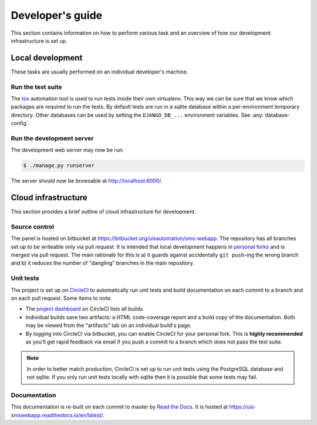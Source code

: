Developer's guide
=================

This section contains information on how to perform various task and an overview
of how our development infrastructure is set up.

Local development
-----------------

These tasks are usually performed on an individual developer's machine.

.. run-tests:

Run the test suite
``````````````````

The `tox <https://tox.readthedocs.io/>`_ automation tool is used to run tests
inside their own virtualenv. This way we can be sure that we know which packages
are required to run the tests. By default tests are run in a sqlite database
within a per-environment temporary directory. Other databases can be used by
setting the ``DJANGO_DB_...`` environment variables. See :any:`database-config`.

Run the development server
``````````````````````````

The development web server may now be run:

.. code:: bash

    $ ./manage.py runserver

The server should now be browsable at http://localhost:8000/.

Cloud infrastructure
--------------------

This section provides a brief outline of cloud infrastructure for development.

Source control
``````````````

The panel is hosted on bitbucket at
https://bitbucket.org/uisautomation/sms-webapp. The repository has all branches
set up to be writeable only via pull request. It is intended that local
development happens in `personal forks
<https://confluence.atlassian.com/bitbucket/forking-a-repository-221449527.html>`_
and is merged via pull request. The main rationale for this is a) it guards
against accidentally ``git push``-ing the wrong branch and b) it reduces the
number of "dangling" branches in the main repository.

Unit tests
``````````

The project is set up on `CircleCI <https://circleci.com/>`_ to automatically
run unit tests and build documentation on each commit to a branch and on each
pull request. Some items to note:

* The `project dashboard
  <https://circleci.com/bb/uisautomation/sms-webapp>`_ on CircleCI lists all
  builds.
* Individual builds save two artifacts: a HTML code-coverage report and a build
  copy of the documentation. Both may be viewed from the "artifacts" tab on an
  individual build's page.
* By logging into CircleCI via bitbucket, you can enable CircleCI for your
  personal fork. This is **highly recommended** as you'll get rapid feedback via
  email if you push a commit to a branch which does not pass the test suite.

.. note::

    In order to better match production, CircleCI is set up to run unit tests
    using the PostgreSQL database and *not* sqlite. If you only run unit tests
    locally with sqlite then it is possible that some tests may fail.

Documentation
`````````````

This documentation is re-built on each commit to master by
`Read the Docs <https://readthedocs.org/>`_. It is hosted at
https://uis-smswebapp.readthedocs.io/en/latest/.

